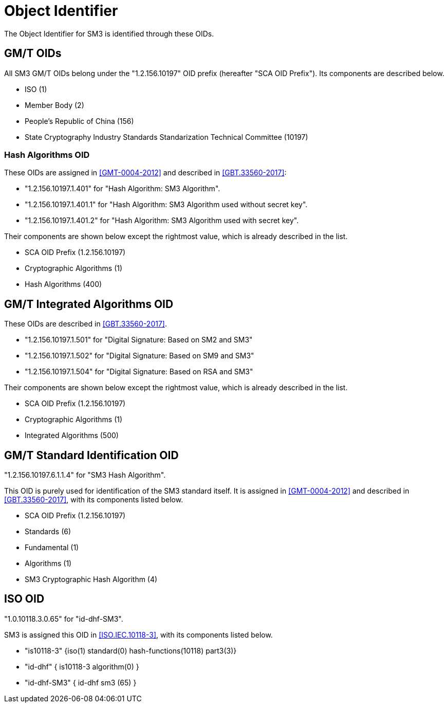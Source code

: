 [#oid]
= Object Identifier

The Object Identifier for SM3 is identified through these OIDs.

== GM/T OIDs

All SM3 GM/T OIDs belong under the "1.2.156.10197" OID prefix
(hereafter "SCA OID Prefix").  Its components are described below.

* ISO (1)

* Member Body (2)

* People's Republic of China (156)

* State Cryptography Industry Standards Standarization Technical
Committee (10197)

=== Hash Algorithms OID

These OIDs are assigned in <<GMT-0004-2012>> and described in
<<GBT.33560-2017>>:

* "1.2.156.10197.1.401" for "Hash Algorithm: SM3 Algorithm".

* "1.2.156.10197.1.401.1" for "Hash Algorithm: SM3 Algorithm used
without secret key".

* "1.2.156.10197.1.401.2" for "Hash Algorithm: SM3 Algorithm used with
secret key".

Their components are shown below except the rightmost value, which is
already described in the list.

* SCA OID Prefix (1.2.156.10197)

* Cryptographic Algorithms (1)

* Hash Algorithms (400)

== GM/T Integrated Algorithms OID

These OIDs are described in <<GBT.33560-2017>>.

* "1.2.156.10197.1.501"	for "Digital Signature: Based on SM2 and SM3"

* "1.2.156.10197.1.502"	for "Digital Signature: Based on SM9 and SM3"

* "1.2.156.10197.1.504"	for "Digital Signature: Based on RSA and SM3"

Their components are shown below except the rightmost value, which is
already described in the list.

* SCA OID Prefix (1.2.156.10197)

* Cryptographic Algorithms (1)

* Integrated Algorithms (500)


== GM/T Standard Identification OID

"1.2.156.10197.6.1.1.4" for "SM3 Hash Algorithm".

This OID is purely used for identification of the SM3 standard itself.
It is assigned in <<GMT-0004-2012>> and described in
<<GBT.33560-2017>>, with its components listed below.

* SCA OID Prefix (1.2.156.10197)

* Standards (6)

* Fundamental (1)

* Algorithms (1)

* SM3 Cryptographic Hash Algorithm (4)


== ISO OID

"1.0.10118.3.0.65" for "id-dhf-SM3".

SM3 is assigned this OID in <<ISO.IEC.10118-3>>, with its components
listed below.

* "is10118-3" {iso(1) standard(0) hash-functions(10118) part3(3)}

* "id-dhf" { is10118-3 algorithm(0) }

* "id-dhf-SM3" { id-dhf sm3 (65) }

